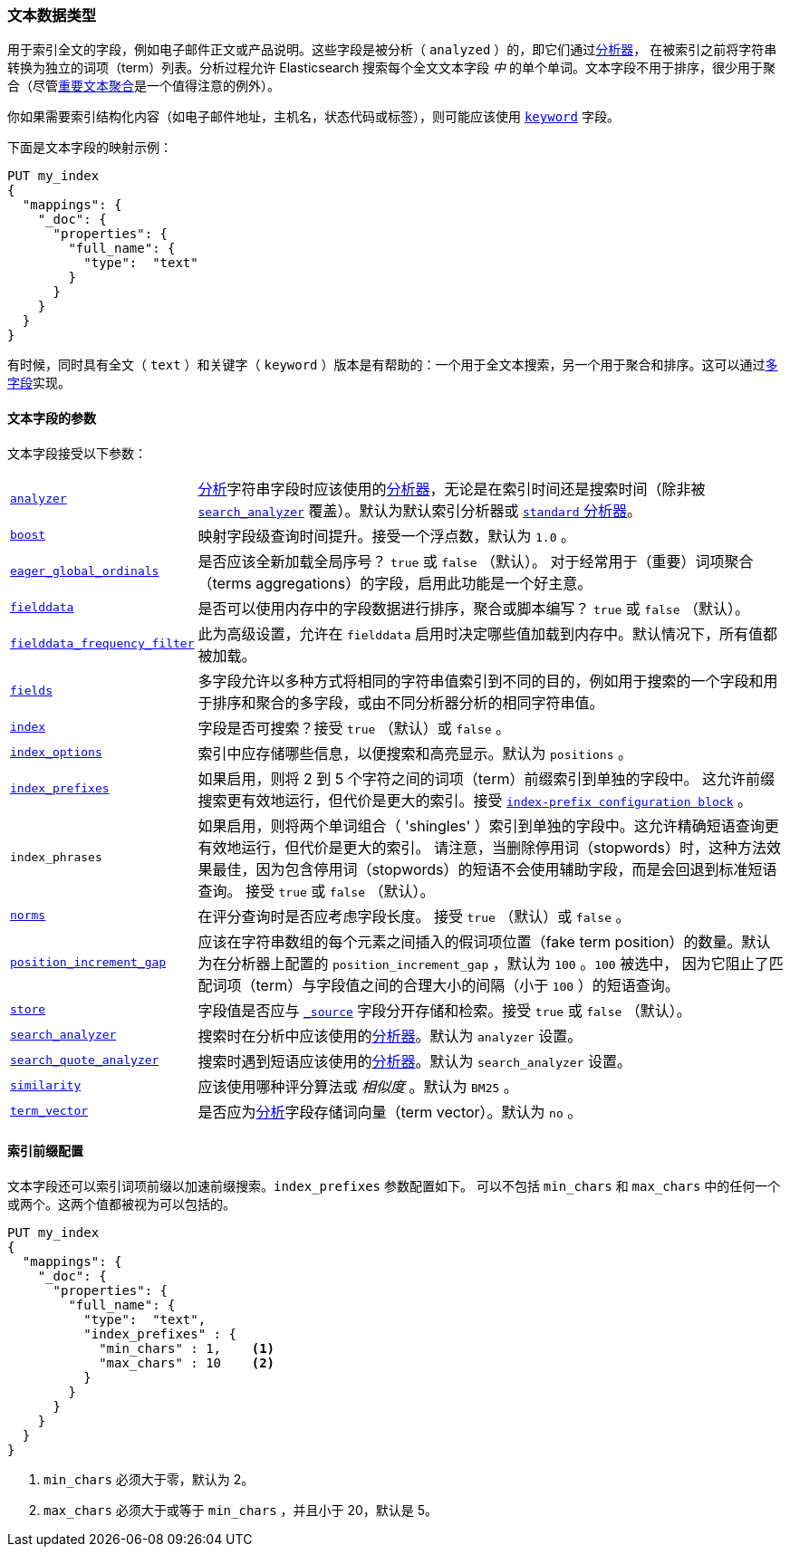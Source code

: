 [[text]]
=== 文本数据类型

用于索引全文的字段，例如电子邮件正文或产品说明。这些字段是被分析（ `analyzed` ）的，即它们通过<<analysis, 分析器>>，
在被索引之前将字符串转换为独立的词项（term）列表。分析过程允许 Elasticsearch 搜索每个全文文本字段 _中_ 的单个单词。文本字段不用于排序，很少用于聚合（尽管<<search-aggregations-bucket-significanttext-aggregation,重要文本聚合>>是一个值得注意的例外）。


你如果需要索引结构化内容（如电子邮件地址，主机名，状态代码或标签），则可能应该使用 <<keyword,`keyword`>> 字段。

下面是文本字段的映射示例：

[source,js]
--------------------------------
PUT my_index
{
  "mappings": {
    "_doc": {
      "properties": {
        "full_name": {
          "type":  "text"
        }
      }
    }
  }
}
--------------------------------
// CONSOLE

有时候，同时具有全文（ `text` ）和关键字（ `keyword` ）版本是有帮助的：一个用于全文本搜索，另一个用于聚合和排序。这可以通过<<multi-fields,多字段>>实现。

[[text-params]]
==== 文本字段的参数

文本字段接受以下参数：

[horizontal]

<<analyzer,`analyzer`>>::

    <<mapping-index,分析>>字符串字段时应该使用的<<analysis,分析器>>，无论是在索引时间还是搜索时间（除非被 <<search-analyzer,`search_analyzer`>> 覆盖）。默认为默认索引分析器或 <<analysis-standard-analyzer,`standard` 分析器>>。

<<mapping-boost,`boost`>>::

    映射字段级查询时间提升。接受一个浮点数，默认为 `1.0` 。

<<eager-global-ordinals,`eager_global_ordinals`>>::

    是否应该全新加载全局序号？ `true` 或 `false` （默认）。 对于经常用于（重要）词项聚合（terms aggregations）的字段，启用此功能是一个好主意。

<<fielddata,`fielddata`>>::

    是否可以使用内存中的字段数据进行排序，聚合或脚本编写？ `true` 或 `false` （默认）。

<<field-data-filtering,`fielddata_frequency_filter`>>::

    此为高级设置，允许在 `fielddata` 启用时决定哪些值加载到内存中。默认情况下，所有值都被加载。


<<multi-fields,`fields`>>::

    多字段允许以多种方式将相同的字符串值索引到不同的目的，例如用于搜索的一个字段和用于排序和聚合的多字段，或由不同分析器分析的相同字符串值。

<<mapping-index,`index`>>::

    字段是否可搜索？接受 `true` （默认）或 `false` 。

<<index-options,`index_options`>>::

    索引中应存储哪些信息，以便搜索和高亮显示。默认为 `positions` 。

<<index-prefix-config,`index_prefixes`>>::

    如果启用，则将 2 到 5 个字符之间的词项（term）前缀索引到单独的字段中。
    这允许前缀搜索更有效地运行，但代价是更大的索引。接受 <<index-prefix-config,`index-prefix configuration block`>> 。

`index_phrases`::

    如果启用，则将两个单词组合（ 'shingles' ）索引到单独的字段中。这允许精确短语查询更有效地运行，但代价是更大的索引。
    请注意，当删除停用词（stopwords）时，这种方法效果最佳，因为包含停用词（stopwords）的短语不会使用辅助字段，而是会回退到标准短语查询。
    接受 `true` 或 `false` （默认）。

<<norms,`norms`>>::

    在评分查询时是否应考虑字段长度。 接受 `true` （默认）或 `false` 。


<<position-increment-gap,`position_increment_gap`>>::

    应该在字符串数组的每个元素之间插入的假词项位置（fake term position）的数量。默认为在分析器上配置的 `position_increment_gap` ，默认为 `100` 。`100` 被选中，
    因为它阻止了匹配词项（term）与字段值之间的合理大小的间隔（小于 `100` ）的短语查询。

<<mapping-store,`store`>>::

    字段值是否应与 <<mapping-source-field,`_source`>> 字段分开存储和检索。接受 `true` 或 `false` （默认）。


<<search-analyzer,`search_analyzer`>>::

    搜索时在分析中应该使用的<<analyzer,分析器>>。默认为 `analyzer` 设置。

<<search-quote-analyzer,`search_quote_analyzer`>>::

    搜索时遇到短语应该使用的<<analyzer,分析器>>。默认为 `search_analyzer` 设置。

<<similarity,`similarity`>>::

    应该使用哪种评分算法或 _相似度_ 。默认为 `BM25` 。

<<term-vector,`term_vector`>>::

    是否应为<<mapping-index,分析>>字段存储词向量（term vector）。默认为 `no` 。

[[index-prefix-config]]
==== 索引前缀配置

文本字段还可以索引词项前缀以加速前缀搜索。`index_prefixes` 参数配置如下。
可以不包括 `min_chars` 和 `max_chars` 中的任何一个或两个。这两个值都被视为可以包括的。

[source,js]
--------------------------------
PUT my_index
{
  "mappings": {
    "_doc": {
      "properties": {
        "full_name": {
          "type":  "text",
          "index_prefixes" : {
            "min_chars" : 1,    <1>
            "max_chars" : 10    <2>
          }
        }
      }
    }
  }
}
--------------------------------
// CONSOLE
<1> `min_chars` 必须大于零，默认为 2。
<2> `max_chars` 必须大于或等于 `min_chars` ，并且小于 20，默认是 5。
